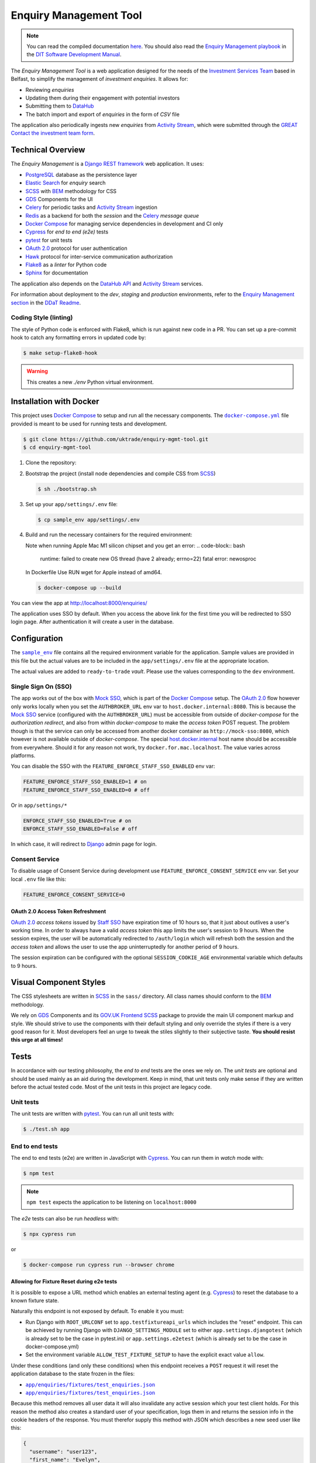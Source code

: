 =======================
Enquiry Management Tool
=======================

.. note::

    You can read the compiled documentation
    `here <https://uktrade.github.io/enquiry-mgmt-tool>`_.
    You should also read the |em-playbook|_ in the |dit-docs|_.

The *Enquiry Management Tool* is a web application designed for the
needs of the |ist|_ based in Belfast, to simplify the management of *investment
enquiries*. It allows for:

* Reviewing *enquiries*
* Updating them during their engagement with potential investors
* Submitting them to |data-hub|_
* The batch import and export of *enquiries* in the form of *CSV* file

The application also periodically ingests new *enquiries* from |activity-stream|_,
which were submitted through the |great|_ |investment-form|_.

Technical Overview
------------------

The *Enquiry Management* is a |drf|_ web application. It uses:

* |postgresql|_ database as the persistence layer
* |es|_ for *enquiry* search
* |scss|_ with |bem|_ methodology for CSS
* |gds-components|_ for the UI
* |celery|_ for periodic tasks and |activity-stream|_ ingestion
* |redis|_ as a backend for both the *session* and the |celery|_ *message queue*
* |docker-compose|_ for managing service dependencies in development and CI only
* |cypress|_ for *end to end (e2e)* tests
* |pytest|_ for unit tests
* |oauth|_ protocol for user authentication
* |hawk|_ protocol for inter-service communication authorization
* |flake8|_ as a *linter* for Python code
* |sphinx|_ for documentation

The application also depends on the |data-hub-api|_ and |activity-stream|_ services.

For information about deployment to the *dev*, *staging* and *production*
environments, refer to the
`Enquiry Management section <https://readme.trade.gov.uk/docs/playbooks/enquiry-management.html?highlight=enq>`_
in the `DDaT Readme <https://readme.trade.gov.uk/>`_.

Coding Style (linting)
^^^^^^^^^^^^^^^^^^^^^^

The style of Python code is enforced with |flake8|, which is run against new
code in a PR. You can set up a pre-commit hook to catch any formatting errors
in updated code by:

.. code-block:: bash

    $ make setup-flake8-hook

.. warning::

    This creates a new `./env` Python virtual environment.

Installation with Docker
------------------------

This project uses |docker-compose|_ to setup and run all the necessary components.
The |file-docker-compose|_ file provided is meant to be used for running tests and
development.

.. code-block:: bash

   $ git clone https://github.com/uktrade/enquiry-mgmt-tool.git
   $ cd enquiry-mgmt-tool

#.  Clone the repository:

#.  Bootstrap the project (install node dependencies and compile CSS from |scss|_)

    .. code-block:: bash

       $ sh ./bootstrap.sh

#.  Set up your ``app/settings/.env`` file:

    .. code-block:: bash

       $ cp sample_env app/settings/.env

#.  Build and run the necessary containers for the required environment:

    Note when running Apple Mac M1 silicon chipset and you get an error:
    .. code-block:: bash
       runtime: failed to create new OS thread (have 2 already; errno=22) fatal error: newosproc
    In Dockerfile Use RUN wget for Apple instead of amd64.

    .. code-block:: bash

       $ docker-compose up --build

You can view the app at http://localhost:8000/enquiries/

The application uses SSO by default. When you access the above link for the
first time you will be redirected to SSO login page. After authentication it
will create a user in the database.

Configuration
-------------

The |file-sample_env|_ file contains all the required environment variable for the application.
Sample values are provided in this file but the actual values are to be included
in the ``app/settings/.env`` file at the appropriate location.

The actual values are added to ``ready-to-trade`` `vault`. Please use the values
corresponding to the ``dev`` environment.

Single Sign On (SSO)
^^^^^^^^^^^^^^^^^^^^

The app works out of the box with |mock-sso|_, which is part of the
|docker-compose|_ setup. The |oauth|_ flow however only works locally when you
set the ``AUTHBROKER_URL`` env var to ``host.docker.internal:8080``.
This is because the |mock-sso|_ service (configured with the ``AUTHBROKER_URL``)
must be accessible from outside of `docker-compose` for the `authorization redirect`,
and also from within `docker-compose` to make the `access token` POST request.
The problem though is that the service can only be accessed from another docker
container as ``http://mock-sso:8080``, which however is not available outside of
`docker-compose`. The special
`host.docker.internal <https://docs.docker.com/docker-for-mac/networking/#i-want-to-connect-from-a-container-to-a-service-on-the-host>`_
host name should be accessible from everywhere. Should it for any reason not
work, try ``docker.for.mac.localhost``. The value varies across platforms.

You can disable the SSO with the ``FEATURE_ENFORCE_STAFF_SSO_ENABLED`` env var:

.. code-block::

    FEATURE_ENFORCE_STAFF_SSO_ENABLED=1 # on
    FEATURE_ENFORCE_STAFF_SSO_ENABLED=0 # off

Or in ``app/settings/*``

.. code-block::

    ENFORCE_STAFF_SSO_ENABLED=True # on
    ENFORCE_STAFF_SSO_ENABLED=False # off

In which case, it will redirect to |django|_ admin page for login.

Consent Service
^^^^^^^^^^^^^^^^^^^^
To disable usage of Consent Service during development use ``FEATURE_ENFORCE_CONSENT_SERVICE`` env var. Set your local ``.env`` file like this:

.. code-block::

    FEATURE_ENFORCE_CONSENT_SERVICE=0

|oauth| Access Token Refreshment
""""""""""""""""""""""""""""""""

|oauth|_ `access tokens` issued by |staff-sso|_ have expiration time of 10 hours so,
that it just about outlives a user's working time. In order to always have a valid
`access token` this app limits the user's session to 9 hours. When the session
expires, the user will be automatically redirected to ``/auth/login`` which will
refresh both the session and the `access token` and allows the user to use the
app uninterruptedly for another period of 9 hours.

The session expiration can be configured with the optional
``SESSION_COOKIE_AGE`` environmental variable which defaults to 9 hours.

Visual Component Styles
-----------------------

The CSS stylesheets are written in |scss|_ in the |file-sass| directory.
All class names should conform to the |bem|_ methodology.

We rely on |gds-components|_ and its |govuk-frontend|_ |scss|_ package
to provide the main UI component markup and style. We should strive to use the
components with their default styling and only override the styles if there is a very
good reason for it. Most developers feel an urge to tweak the stiles slightly
to their subjective taste. **You should resist this urge at all times!**

Tests
-----

In accordance with our testing philosophy, the *end to end* tests are the
ones we rely on. The *unit tests* are optional and should be used mainly
as an aid during the development. Keep in mind, that unit tests only make sense
if they are written before the actual tested code.
Most of the unit tests in this project are legacy code.

.. _unit-tests:

Unit tests
^^^^^^^^^^

The unit tests are written with |pytest|_. You can run all unit tests with:

.. code-block:: bash

   $ ./test.sh app

.. _e2e-tests:

End to end tests
^^^^^^^^^^^^^^^^

The end to end tests (e2e) are written in JavaScript with |cypress|_.
You can run them in `watch` mode with:

.. code-block:: bash

   $ npm test

.. note::

   ``npm test`` expects the application to be listening on ``localhost:8000``

The `e2e` tests can also be run `headless` with:

.. code-block:: bash

   $ npx cypress run

or

.. code-block:: bash

   $ docker-compose run cypress run --browser chrome

Allowing for Fixture Reset during e2e tests
"""""""""""""""""""""""""""""""""""""""""""

It is possible to expose a URL method which enables an external testing agent
(e.g. |cypress|_) to reset the database to a known fixture state.

Naturally this endpoint is not exposed by default. To enable it you must:

* Run Django with ``ROOT_URLCONF`` set to ``app.testfixtureapi_urls`` which includes the "reset" endpoint.
  This can be achieved by running Django with ``DJANGO_SETTINGS_MODULE`` set to either
  ``app.settings.djangotest`` (which is already set to be the case in pytest.ini) or
  ``app.settings.e2etest`` (which is already set to be the case in docker-compose.yml)
* Set the environment variable ``ALLOW_TEST_FIXTURE_SETUP`` to have the explicit
  exact value ``allow``.

Under these conditions (and only these conditions) when this endpoint receives a ``POST`` request
it will reset the application database to the state frozen in the files:

- |file-test_users.json|_
- |file-test_enquiries.json|_

Because this method removes all user data it will also invalidate any active
session which your test client holds.
For this reason the method also creates a standard user of your specification,
logs them in and returns the session info in the cookie headers of the response.
You must therefor supply this method with JSON which describes a new seed user like this:

.. code-block:: json

   {
     "username": "user123",
     "first_name": "Evelyn",
     "last_name": "User",
     "email": "evelyn@example.com"
   }

Running locally with Data Hub API
---------------------------------

The Enquiry Management Tool application integrates with the `Data Hub API <https://github.com/uktrade/data-hub-api>`_.
The EMT fetches metadata from the Data Hub API and creates an investment project if an enquiry is successful.

* Run the Data Hub API following the `instructions in the repository's README <https://github.com/uktrade/data-hub-api#installation-with-docker>`_
* In your .env file in the data-hub-api repository, find the ``DJANGO_SUPERUSER_EMAIL`` variable
* From the top level of the data-hub-api repository, run the following command using the value of the variable above:

   ``docker exec data-hub_api_1 python manage.py add_access_token DJANGO_SUPERUSER_EMAIL``

* Copy the token from your terminal and add it as the value of the ``MOCK_SSO_TOKEN`` environment variable in the .env file of the enquiry-mgmt-tool repository
* Also in the enquiry-mgmt-tool .env file, set the value of the ``MOCK_SSO_EMAIL_USER_ID`` and ``MOCK_SSO_USERNAME`` environment variables to the same email address you created the token for
* Follow the instructions at the top of this file to run the Enquiry Management Tool application
* You can check that the integration with Data Hub is working correctly by going to http://localhost:8000/enquiries/1/edit and making sure that a list of names appears in the 'Client Relationship Manager' field dropdown


Documentation
-------------

Documentation is written in |rst|_ and |sphinx|_. The documentation source files
live in the |file-doc|_ directory.

* Always keep the documentation in sync with the code
* Try to provide a link to every external source of information, don't let
  future readers of the codebase waste their time by searching for things which
  could be just clicked through a link.
* Always specify all function arguments and return values with
  ``:param <name>:`` and ``:returns:`` |sphinx|_ directives. Idealy acompanied
  with ``:type <name>:`` and ``:rtype:`` to describe the expected types.
* When referencing other objects use the ``:func:``, ``:class:``, ``:mod:``, etc
  directives. You can use them to also reference objects from external libraries
  e.g. ``:class:`djang.http.HttpRequest```, provided they are properly
  linked through |intersphinx|_ (see the next point)
* When referencing objects from other libraries, always try to link them through
  |intersphinx|_ by adding a record to the ``intersphinx_mapping`` dictionary in
  `<doc/source/config.py>`_.

Compilation to HTML
^^^^^^^^^^^^^^^^^^^

.. note::

    Each of the documentation related commands require you to be in the
    |file-doc|_ directory.

To compile the docs to HTML you need to have installed both the project
dependencies listed in |file-requirements|_ and the `docs` dependencies listed
in |file-doc-requirements|_. The easiest way to install them is to run the
|file-doc-bootstrap|_ script:

.. code-block:: bash

   $ cd doc/
   # Create and activate virtual environment specific for docs compilation
   $ python3 -m venv .env
   & . .env/bin/activate
   # Install the merged dependencies
   $ sh doc/bootstrap.sh

You can then compile the HTML with:

.. code-block:: bash

   $ make html

The compiled HTML will then be in ``doc/build``.

Hosting the compiled documentation
""""""""""""""""""""""""""""""""""

There is a |ci-workflow|_ defined in |file-ci-config|_ which compiles
and deploys the documentation to the |gh-pages|_ branch of the |repository|_
when code is pushed to the ``master`` branch, which is after every PR merge.
The deployed documentation will then be available at
`<https://uktrade.github.io/enquiry-mgmt-tool>`_.


.. rst_prolog (do not remove this comment, it is used in doc/source/config.py)

.. |repository| replace:: repository
.. _repository: https://github.com/uktrade/enquiry-mgmt-tool/

.. |gh-pages| replace:: ``gh-pages``
.. _gh-pages: https://github.com/uktrade/enquiry-mgmt-tool/tree/gh-pages

.. |data-hub| replace:: DataHub
.. _data-hub: https://readme.trade.gov.uk/docs/playbooks/datahub.html

.. |great| replace:: GREAT
.. _great: https://readme.trade.gov.uk/docs/playbooks/great.gov.uk-website.html

.. |dit-docs| replace:: DIT Software Development Manual
.. _dit-docs: https://readme.trade.gov.uk

.. |em-playbook| replace:: Enquiry Management playbook
.. _em-playbook: https://readme.trade.gov.uk/docs/playbooks/enquiry-management.html

.. |investment-form| replace:: Contact the investment team form
.. _investment-form: https://www.great.gov.uk/international/invest/contact/

.. |ist| replace:: Investment Services Team
.. _ist: https://www.gov.uk/government/organisations/uk-trade-investment/about-our-services#investment-services-for-non-uk-businesses

.. |data-hub-api| replace:: DataHub API
.. _data-hub-api: https://github.com/uktrade/data-hub-api#data-hub-api

.. |gds| replace:: GDS
.. _gds: https://design-system.service.gov.uk/

.. |gds-components| replace:: |gds|_ Components
.. _gds-components: https://design-system.service.gov.uk/components/

.. |govuk-frontend| replace:: GOV.UK Frontend
.. _govuk-frontend: https://frontend.design-system.service.gov.uk/

.. |staff-sso| replace:: Staff SSO
.. _staff-sso: https://readme.trade.gov.uk/docs/howtos/staff-sso-integration.html

.. |mock-sso| replace:: Mock SSO
.. _mock-sso: https://github.com/uktrade/mock-sso

.. |cypress| replace:: Cypress
.. _cypress: https://www.cypress.io/

.. |oauth| replace:: OAuth 2.0
.. _oauth: https://oauth.net/2/

.. |circle-ci| replace:: CircleCI
.. _circle-ci: https://app.circleci.com/pipelines/github/uktrade/enquiry-mgmt-tool

.. |ci-workflow| replace:: |circle-ci|_ workflow
.. _ci-workflow: https://circleci.com/docs/2.0/workflows-overview/

.. |activity-stream| replace:: Activity Stream
.. _activity-stream: https://readme.trade.gov.uk/docs/playbooks/activity-stream/index.html

.. |xlsx| replace:: XLSX
.. _xlsx: https://docs.microsoft.com/en-us/openspecs/office_standards/ms-xlsx/

.. |docker-compose| replace:: Docker Compose
.. _docker-compose: https://docs.docker.com/compose/

.. |scss| replace:: SCSS
.. _scss: https://sass-lang.com/documentation/syntax#scss

.. |bem| replace:: BEM
.. _bem: https://en.bem.info/methodology/

.. |es| replace:: Elastic Search
.. _es: https://www.elastic.co/

.. |postgresql| replace:: PostgreSQL
.. _postgresql: https://www.postgresql.org/

.. |redis| replace:: Redis
.. _redis: https://redis.io

.. |hawk| replace:: Hawk
.. _hawk: https://github.com/outmoded/hawk

.. |celery| replace:: Celery
.. _celery: http://celeryproject.org/

.. |pytest| replace:: pytest
.. _pytest: https://docs.pytest.org/

.. |django| replace:: Django
.. _django: https://www.djangoproject.com/

.. |drf| replace:: Django REST framework
.. _drf: https://www.django-rest-framework.org/

.. |flake8| replace:: Flake8
.. _flake8: https://flake8.pycqa.org/

.. |rst| replace:: reStructuredText (RST)
.. _rst: https://www.sphinx-doc.org/en/master/usage/restructuredtext/basics.html

.. |sphinx| replace:: Sphinx
.. _sphinx: https://www.sphinx-doc.org/

.. |intersphinx| replace:: sphinx.ext.intersphinx
.. _intersphinx: https://www.sphinx-doc.org/en/master/usage/extensions/intersphinx.html

.. |file-docker-compose| replace:: ``docker-compose.yml``
.. _file-docker-compose: https://github.com/uktrade/enquiry-mgmt-tool/blob/master/docker-compose.yml

.. |file-sample_env| replace:: ``sample_env``
.. _file-sample_env: https://github.com/uktrade/enquiry-mgmt-tool/blob/master/sample_env

.. |file-doc| replace:: ``doc/``
.. _file-doc: https://github.com/uktrade/enquiry-mgmt-tool/blob/master/doc

.. |file-test_enquiries.json| replace:: ``app/enquiries/fixtures/test_enquiries.json``
.. _file-test_enquiries.json: https://github.com/uktrade/enquiry-mgmt-tool/blob/master/app/enquiries/fixtures/test_enquiries.json

.. |file-test_users.json| replace:: ``app/enquiries/fixtures/test_enquiries.json``
.. _file-test_users.json: https://github.com/uktrade/enquiry-mgmt-tool/blob/master/app/enquiries/fixtures/test_users.json

.. |file-requirements| replace:: ``requirements.txt``
.. _file-requirements: https://github.com/uktrade/enquiry-mgmt-tool/blob/master/app/requirements.txt

.. |file-doc-requirements| replace:: ``doc/requirements.txt``
.. _file-doc-requirements: https://github.com/uktrade/enquiry-mgmt-tool/blob/master/app/doc/requirements.txt

.. |file-doc-bootstrap| replace:: ``doc/bootstrap.sh``
.. _file-doc-bootstrap: https://github.com/uktrade/enquiry-mgmt-tool/blob/master/app/doc/bootstrap.sh

.. |file-sass| replace:: ``sass/``
.. _file-sass: https://github.com/uktrade/enquiry-mgmt-tool/blob/master/app/sass/

.. |file-ci-config| replace:: ``.circleci/config.yml``
.. _file-ci-config: https://github.com/uktrade/enquiry-mgmt-tool/blob/master/.circleci/config.yml

